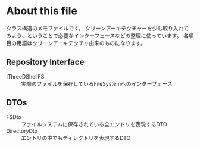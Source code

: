 
* About this file
  クラス構造のメモファイルです。
  クリーンアーキテクチャーを少し取り入れてみよう、ということで必要なインターフェースなどの整理に使っています。
  各項目の用語はクリーンアーキテクチャ由来のものになります。

** Repository Interface
   + IThreeDShellFS :: 実際のファイルを保存しているFileSystemへのインターフェース
** DTOs
   + FSDto :: ファイルシステムに保存されている全エントリを表現するDTO
   + DirectoryDto :: エントリの中でもディレクトリを表現するDTO
